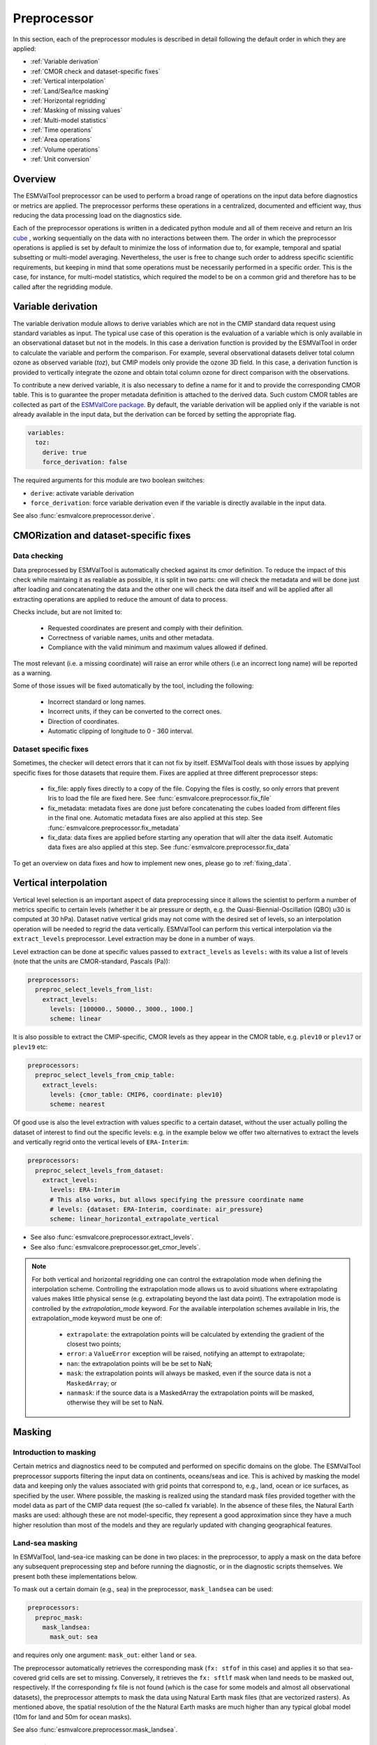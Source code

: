 .. _preprocessor:

************
Preprocessor
************

In this section, each of the preprocessor modules is described in detail
following the default order in which they are applied:

* :ref:`Variable derivation`
* :ref:`CMOR check and dataset-specific fixes`
* :ref:`Vertical interpolation`
* :ref:`Land/Sea/Ice masking`
* :ref:`Horizontal regridding`
* :ref:`Masking of missing values`
* :ref:`Multi-model statistics`
* :ref:`Time operations`
* :ref:`Area operations`
* :ref:`Volume operations`
* :ref:`Unit conversion`

Overview
========

..
   ESMValTool is a modular ``Python 3.6+`` software package possesing capabilities
   of executing a large number of diagnostic routines that can be written in a
   number of programming languages (Python, NCL, R, Julia). The modular nature
   benefits the users and developers in different key areas: a new feature
   developed specifically for version 2.0 is the preprocessing core  or the
   preprocessor (esmvalcore) that executes the bulk of standardized data
   operations and is highly optimized for maximum performance in data-intensive
   tasks. The main objective of the preprocessor is to integrate as many
   standardizable data analysis functions as possible so that the diagnostics can
   focus on the specific scientific tasks they carry. The preprocessor is linked
   to the diagnostics library and the diagnostic execution is seamlessly performed
   after the preprocessor has completed its steps. The benefit of having a
   preprocessing unit separate from the diagnostics library include:

   * ease of integration of new preprocessing routines;
   * ease of maintenance (including unit and integration testing) of existing
     routines;
   * a straightforward manner of importing and using the preprocessing routines as
     part  of the overall usage of the software and, as a special case, the use
     during diagnostic execution;
   * shifting the effort for the scientific diagnostic developer from implementing
     both standard and diagnostic-specific functionalities to allowing them to
     dedicate most of the effort to developing scientifically-relevant diagnostics
     and metrics;
   * a more strict code review process, given the smaller code base than for
     diagnostics.

The ESMValTool preprocessor can be used to perform a broad range of operations
on the input data before diagnostics or metrics are applied. The preprocessor
performs these operations in a centralized, documented and efficient way, thus
reducing the data processing load on the diagnostics side.

Each of the preprocessor operations is written in a dedicated python module and
all of them receive and return an Iris `cube
<https://scitools.org.uk/iris/docs/v2.0/iris/iris/cube.html>`_ , working
sequentially on the data with no interactions between them. The order in which
the preprocessor operations is applied is set by default to minimize
the loss of information due to, for example, temporal and spatial subsetting or
multi-model averaging. Nevertheless, the user is free to change such order to
address specific scientific requirements, but keeping in mind that some
operations must be necessarily performed in a specific order. This is the case,
for instance, for multi-model statistics, which required the model to be on a
common grid and therefore has to be called after the regridding module.


.. _Variable derivation:

Variable derivation
===================
The variable derivation module allows to derive variables which are not in the
CMIP standard data request using standard variables as input. The typical use
case of this operation is the evaluation of a variable which is only available
in an observational dataset but not in the models. In this case a derivation
function is provided by the ESMValTool in order to calculate the variable and
perform the comparison. For example, several observational datasets deliver
total column ozone as observed variable (`toz`), but CMIP models only provide
the ozone 3D field. In this case, a derivation function is provided to
vertically integrate the ozone and obtain total column ozone for direct
comparison with the observations.

To contribute a new derived variable, it is also necessary to define a name for
it and to provide the corresponding CMOR table. This is to guarantee the proper
metadata definition is attached to the derived data. Such custom CMOR tables
are collected as part of the `ESMValCore package
<https://github.com/ESMValGroup/ESMValCore>`_. By default, the variable
derivation will be applied only if the variable is not already available in the
input data, but the derivation can be forced by setting the appropriate flag.

.. code-block:: yaml

  variables:
    toz:
      derive: true
      force_derivation: false

The required arguments for this module are two boolean switches:

* ``derive``: activate variable derivation
* ``force_derivation``: force variable derivation even if the variable is
  directly available in the input data.

See also :func:`esmvalcore.preprocessor.derive`.


.. _CMOR check and dataset-specific fixes:

CMORization and dataset-specific fixes
======================================

Data checking
-------------

Data preprocessed by ESMValTool is automatically checked against its cmor
definition. To reduce the impact of this check while maintaing it as realiable
as possible, it is split in two parts: one will check the metadata and will
be done just after loading and concatenating the data and the other one will
check the data itself and will be applied after all extracting operations are
applied to reduce the amount of data to process.

Checks include, but are not limited to:

   - Requested coordinates are present and comply with their definition.
   - Correctness of variable names, units and other metadata.
   - Compliance with the valid minimum and maximum values allowed if defined.

The most relevant (i.e. a missing coordinate) will raise an error while others
(i.e an incorrect long name) will be reported as a warning.

Some of those issues will be fixed automatically by the tool, including the
following:

    - Incorrect standard or long names.
    - Incorrect units, if they can be converted to the correct ones.
    - Direction of coordinates.
    - Automatic clipping of longitude to 0 - 360 interval.


Dataset specific fixes
----------------------

Sometimes, the checker will detect errors that it can not fix by itself.
ESMValTool deals with those issues by applying specific fixes for those
datasets that require them. Fixes are applied at three different preprocessor
steps:

    - fix_file: apply fixes directly to a copy of the file. Copying the files
      is costly, so only errors that prevent Iris to load the file are fixed
      here. See :func:`esmvalcore.preprocessor.fix_file`

    - fix_metadata: metadata fixes are done just before concatenating the cubes
      loaded from different files in the final one. Automatic metadata fixes
      are also applied at this step. See
      :func:`esmvalcore.preprocessor.fix_metadata`

    - fix_data: data fixes are applied before starting any operation that will
      alter the data itself. Automatic data fixes are also applied at this step.
      See :func:`esmvalcore.preprocessor.fix_data`

To get an overview on data fixes and how to implement new ones, please go to
:ref:`fixing_data`.


.. _Vertical interpolation:

Vertical interpolation
======================
Vertical level selection is an important aspect of data preprocessing since it
allows the scientist to perform a number of metrics specific to certain levels
(whether it be air pressure or depth, e.g. the Quasi-Biennial-Oscillation (QBO)
u30 is computed at 30 hPa). Dataset native vertical grids may not come with the
desired set of levels, so an interpolation operation will be needed to regrid
the data vertically. ESMValTool can perform this vertical interpolation via the
``extract_levels`` preprocessor. Level extraction may be done in a number of
ways.

Level extraction can be done at specific values passed to ``extract_levels`` as
``levels:`` with its value a list of levels (note that the units are
CMOR-standard, Pascals (Pa)):

.. code-block:: yaml

    preprocessors:
      preproc_select_levels_from_list:
        extract_levels:
          levels: [100000., 50000., 3000., 1000.]
          scheme: linear

It is also possible to extract the CMIP-specific, CMOR levels as they appear in
the CMOR table, e.g. ``plev10`` or ``plev17`` or ``plev19`` etc:

.. code-block:: yaml

    preprocessors:
      preproc_select_levels_from_cmip_table:
        extract_levels:
          levels: {cmor_table: CMIP6, coordinate: plev10}
          scheme: nearest

Of good use is also the level extraction with values specific to a certain
dataset, without the user actually polling the dataset of interest to find out
the specific levels: e.g. in the example below we offer two alternatives to
extract the levels and vertically regrid onto the vertical levels of
``ERA-Interim``:

.. code-block:: yaml

    preprocessors:
      preproc_select_levels_from_dataset:
        extract_levels:
          levels: ERA-Interim
          # This also works, but allows specifying the pressure coordinate name
          # levels: {dataset: ERA-Interim, coordinate: air_pressure}
          scheme: linear_horizontal_extrapolate_vertical

* See also :func:`esmvalcore.preprocessor.extract_levels`.
* See also :func:`esmvalcore.preprocessor.get_cmor_levels`.

.. note::

   For both vertical and horizontal regridding one can control the
   extrapolation mode when defining the interpolation scheme. Controlling the
   extrapolation mode allows us to avoid situations where extrapolating values
   makes little physical sense (e.g. extrapolating beyond the last data point).
   The extrapolation mode is controlled by the `extrapolation_mode`
   keyword. For the available interpolation schemes available in Iris, the
   extrapolation_mode keyword must be one of:

        * ``extrapolate``: the extrapolation points will be calculated by
	  extending the gradient of the closest two points;
        * ``error``: a ``ValueError`` exception will be raised, notifying an
	  attempt to extrapolate;
        * ``nan``: the extrapolation points will be be set to NaN;
        * ``mask``: the extrapolation points will always be masked, even if the
	  source data is not a ``MaskedArray``; or
        * ``nanmask``: if the source data is a MaskedArray the extrapolation
	  points will be masked, otherwise they will be set to NaN.


.. _masking:

Masking
=======

Introduction to masking
-----------------------

Certain metrics and diagnostics need to be computed and performed on specific
domains on the globe. The ESMValTool preprocessor supports filtering
the input data on continents, oceans/seas and ice. This is achived by masking
the model data and keeping only the values associated with grid points that
correspond to, e.g., land, ocean or ice surfaces, as specified by the
user. Where possible, the masking is realized using the standard mask files
provided together with the model data as part of the CMIP data request (the
so-called fx variable). In the absence of these files, the Natural Earth masks
are used: although these are not model-specific, they represent a good
approximation since they have a much higher resolution than most of the models
and they are regularly updated with changing geographical features.

.. _land/sea/ice masking:

Land-sea masking
----------------

In ESMValTool, land-sea-ice masking can be done in two places: in the
preprocessor, to apply a mask on the data before any subsequent preprocessing
step and before running the diagnostic, or in the diagnostic scripts
themselves. We present both these implementations below.

To mask out a certain domain (e.g., sea) in the preprocessor,
``mask_landsea`` can be used:

.. code-block:: yaml

    preprocessors:
      preproc_mask:
        mask_landsea:
          mask_out: sea

and requires only one argument: ``mask_out``: either ``land`` or ``sea``.

The preprocessor automatically retrieves the corresponding mask (``fx: stfof``
in this case) and applies it so that sea-covered grid cells are set to
missing. Conversely, it retrieves the ``fx: sftlf`` mask when land needs to be
masked out, respectively. If the corresponding fx file is not found (which is
the case for some models and almost all observational datasets), the
preprocessor attempts to mask the data using Natural Earth mask files (that are
vectorized rasters). As mentioned above, the spatial resolution of the the
Natural Earth masks are much higher than any typical global model (10m for
land and 50m for ocean masks).

See also :func:`esmvalcore.preprocessor.mask_landsea`.

Ice masking
-----------

Note that for masking out ice sheets, the preprocessor uses a different
function, to ensure that both land and sea or ice can be masked out without
losing generality. To mask ice out, ``mask_landseaice`` can be used:

.. code-block:: yaml

  preprocessors:
    preproc_mask:
      mask_landseaice:
        mask_out: ice

and requires only one argument: ``mask_out``: either ``landsea`` or ``ice``.

As in the case of ``mask_landsea``, the preprocessor automatically retrieves
the ``fx_files: [sftgif]`` mask.

See also :func:`esmvalcore.preprocessor.mask_landseaice`.

Mask files
----------

At the core of the land/sea/ice masking in the preprocessor are the mask files
(whether it be fx type or Natural Earth type of files); these files (bar
Natural Earth) can be retrived and used in the diagnostic phase as well. By
specifying the ``fx_files:`` key in the variable in diagnostic in the recipe,
and populating it with a list of desired files e.g.:

.. code-block:: yaml

    variables:
      ta:
        preprocessor: my_masking_preprocessor
          fx_files: [sftlf, sftof, sftgif, areacello, areacella]

Such a recipe will automatically retrieve all the ``fx_files: [sftlf, sftof,
sftgif, areacello, areacella]``-type fx files for each of the variables they
are needed for and then, in the diagnostic phase, these mask files will be
available for the developer to use them as they need to. The `fx_files`
attribute of the big `variable` nested dictionary that gets passed to the
diagnostic is, in turn, a dictionary on its own, and members of it can be
accessed in the diagnostic through a simple loop over the ``config`` diagnostic
variable items e.g.:

.. code-block::

    for filename, attributes in config['input_data'].items():
        sftlf_file = attributes['fx_files']['sftlf']
        areacello_file = attributes['fx_files']['areacello']

.. _masking of missing values:

Missing values masks
--------------------

Missing (masked) values can be a nuisance especially when dealing with
multimodel ensembles and having to compute multimodel statistics; different
numbers of missing data from dataset to dataset may introduce biases and
artifically assign more weight to the datasets that have less missing
data. This is handled in ESMValTool via the missing values masks: two types of
such masks are available, one for the multimodel case and another for the
single model case.

The multimodel missing values mask (``mask_fillvalues``) is a preprocessor step
that usually comes after all the single-model steps (regridding, area selection
etc) have been performed; in a nutshell, it combines missing values masks from
individual models into a multimodel missing values mask; the individual model
masks are built according to common criteria: the user chooses a time window in
which missing data points are counted, and if the number of missing data points
relative to the number of total data points in a window is less than a chosen
fractional theshold, the window is discarded i.e. all the points in the window
are masked (set to missing).

.. code-block:: yaml

    preprocessors:
      missing_values_preprocessor:
        mask_fillvalues:
          threshold_fraction: 0.95
          min_value: 19.0
          time_window: 10.0

In the example above, the fractional threshold for missing data vs. total data
is set to 95% and the time window is set to 10.0 (units of the time coordinate
units). Optionally, a minimum value threshold can be applied, in this case it
is set to 19.0 (in units of the variable units).

See also :func:`esmvalcore.preprocessor.mask_fillvalues`.

.. note::

   It is possible to use ``mask_fillvalues`` to create a combined multimodel
   mask (all the masks from all the analyzed models combined into a single
   mask); for that purpose setting the ``threshold_fraction`` to 0 will not
   discard any time windows, essentially keeping the original model masks and
   combining them into a single mask; here is an example:

   .. code-block:: yaml

       preprocessors:
         missing_values_preprocessor:
           mask_fillvalues:
             threshold_fraction: 0.0     # keep all missing values
             min_value: -1e20            # small enough not to alter the data
             #  time_window: 10.0        # this will not matter anymore

Minimum, maximum and interval masking
-------------------------------------

Thresholding on minimum and maximum accepted data values can also be performed:
masks are constructed based on the results of thresholding; inside and outside
interval thresholding and masking can also be performed. These functions are
``mask_above_threshold``, ``mask_below_threshold``, ``mask_inside_range``, and
``mask_outside_range``.

Thes functions always take a cube as first argument and either ``threshold``
for threshold masking or the pair ``minimum`, ``maximum`` for interval masking.

See also :func:`esmvalcore.preprocessor.mask_above_threshold` and related
functions.


.. _Horizontal regridding:

Horizontal regridding
=====================

Regridding is necessary when various datasets are available on a variety of
`lat-lon` grids and they need to be brought together on a common grid (for
various statistical operations e.g. multimodel statistics or for e.g. direct
inter-comparison or comparison with observational datasets). Regridding is
conceptually a very similar process to interpolation (in fact, the regridder
engine uses interpolation and extrapolation, with various schemes). The primary
difference is that interpolation is based on sample data points, while
regridding is based on the horizontal grid of another cube (the reference
grid).

The underlying regridding mechanism in ESMValTool uses the `cube.regrid()
<https://scitools.org.uk/iris/docs/latest/iris/iris/cube.html#iris.cube.Cube.regrid>`_
from Iris.

The use of the horizontal regridding functionality is flexible depending on
what type of reference grid and what interpolation scheme is preferred. Below
we show a few examples.

Regridding on a reference dataset grid
--------------------------------------

The example below shows how to regrid on the reference dataset ``ERA-Interim``
(observational data, but just as well CMIP, obs4mips, or ana4mips datasets can be used); in this case the `scheme` is `linear`.

.. code-block:: yaml

    preprocessors:
      regrid_preprocessor:
        regrid:
          target_grid: ERA-Interim
          scheme: linear

Regridding on an ``MxN`` grid specification
-------------------------------------------

The example below shows how to regrid on a reference grid with a cell
specification of ``2.5x2.5`` degrees. This is similar to regridding on
reference datasets, but in the previous case the reference dataset grid cell
specifications are not necessarily known a priori. Reegridding on an ``MxN``
cell specification is oftentimes used when operating on localized data.

.. code-block:: yaml

    preprocessors:
      regrid_preprocessor:
        regrid:
          target_grid: 2.5x2.5
          scheme: nearest

In this case the ``NearestNeighbour`` interpolation scheme is used (see below
for scheme definitions).

When using a ``MxN`` type of grid it is possible to offset the grid cell
centrepoints using the `lat_offset` and ``lon_offset`` arguments:

* ``lat_offset``: offsets the grid centers of the latitude coordinate w.r.t. the
  pole by half a grid step;
* ``lon_offset``: offsets the grid centers of the longitude coordinate
  w.r.t. Greenwich meridian by half a grid step.

.. code-block:: yaml

    preprocessors:
      regrid_preprocessor:
        regrid:
          target_grid: 2.5x2.5
          lon_offset: True
          lat_offset: True
          scheme: nearest

Regridding (interpolation, extrapolation) schemes
-------------------------------------------------

The schemes used for the interpolation and extrapolation operations needed by
the horizontal regridding functionality directly map to their corresponding
implementaions in Iris:

* ``linear``: `Linear(extrapolation_mode='mask') <https://scitools.org.uk/iris/docs/latest/iris/iris/analysis.html#iris.analysis.Linear>`_.
* ``linear_extrapolate``: `Linear(extrapolation_mode='extrapolate') <https://scitools.org.uk/iris/docs/latest/iris/iris/analysis.html#iris.analysis.Linear>`_.
* ``nearest``: `Nearest(extrapolation_mode='mask') <https://scitools.org.uk/iris/docs/latest/iris/iris/analysis.html#iris.analysis.Nearest>`_.
* ``area_weighted``: `AreaWeighted() <https://scitools.org.uk/iris/docs/latest/iris/iris/analysis.html#iris.analysis.AreaWeighted>`_.
* ``unstructured_nearest``: `UnstructuredNearest() <https://scitools.org.uk/iris/docs/latest/iris/iris/analysis.html#iris.analysis.UnstructuredNearest>`_.

See also :func:`esmvalcore.preprocessor.regrid`

.. note::

   For both vertical and horizontal regridding one can control the
   extrapolation mode when defining the interpolation scheme. Controlling the
   extrapolation mode allows us to avoid situations where extrapolating values
   makes little physical sense (e.g. extrapolating beyond the last data
   point). The extrapolation mode is controlled by the `extrapolation_mode`
   keyword. For the available interpolation schemes available in Iris, the
   extrapolation_mode keyword must be one of:

        * ``extrapolate`` – the extrapolation points will be calculated by
	  extending the gradient of the closest two points;
        * ``error`` – a ``ValueError`` exception will be raised, notifying an
	  attempt to extrapolate;
        * ``nan`` – the extrapolation points will be be set to NaN;
        * ``mask`` – the extrapolation points will always be masked, even if
	  the source data is not a ``MaskedArray``; or
        * ``nanmask`` – if the source data is a MaskedArray the extrapolation
	  points will be masked, otherwise they will be set to NaN.

.. note::

   The regridding mechanism is (at the moment) done with fully realized data in
   memory, so depending on how fine the target grid is, it may use a rather
   large amount of memory. Empirically target grids of up to ``0.5x0.5``
   degrees should not produce any memory-related issues, but be advised that
   for resolutions of ``< 0.5`` degrees the regridding becomes very slow and
   will use a lot of memory.


.. _multi-model statistics:

Multi-model statistics
======================
Computing multi-model statistics is an integral part of model analysis and
evaluation: individual models display a variety of biases depending on model
set-up, initial conditions, forcings and implementation; comparing model data
to observational data, these biases have a significanly lower statistical
impact when using a multi-model ensemble. ESMValTool has the capability of
computing a number of multi-model statistical measures: using the preprocessor
module ``multi_model_statistics`` will enable the user to ask for either a
multi-model ``mean`` and/or ``median`` with a set of argument parameters passed
to ``multi_model_statistics``.

Multimodel statistics in ESMValTool are computed along the time axis, and as
such, can be computed across a common overlap in time (by specifying ``span:
overlap`` argument) or across the full length in time of each model (by
specifying ``span: full`` argument).

Restrictive computation is also available by excluding  any set of models that
the user will not want to include in the statistics (by setting ``exclude:
[excluded models list]`` argument). The implementation has a few restrictions
that apply to the input data: model datasets must have consistent shapes, and
from a statistical point of view, this is needed since weights are not yet
implemented; also higher dimensional data is not supported (i.e. anything with
dimensionality higher than four: time, vertical axis, two horizontal axes).

.. code-block:: yaml

    preprocessors:
      multimodel_preprocessor:
        multi_model_statistics:
          span: overlap
          statistics: [mean, median]
          exclude: [NCEP]

see also :func:`esmvalcore.preprocessor.multi_model_statistics`.

.. note::

   Note that the multimodel array operations, albeit performed in
   per-time/per-horizontal level loops to save memory, could, however, be
   rather memory-intensive (since they are not performed lazily as
   yet). The Section on :ref:`Memory use` details the memory intake
   for different run scenarios, but as a thumb rule, for the multimodel
   preprocessor, the expected maximum memory intake could be approximated as
   the number of datasets multiplied by the average size in memory for one
   dataset.

.. _time operations:

Time manipulation
=================
The ``_time.py`` module contains the following preprocessor functions:

* ``extract_time``: Extract a time range from an Iris ``cube``.
* ``extract_season``: Extract only the times that occur within a specific
  season.
* ``extract_month``: Extract only the times that occur within a specific month.
* ``time_average``: Take the weighted average over the time dimension.
* ``seasonal_mean``: Produces a mean for each season (DJF, MAM, JJA, SON)
* ``annual_mean``: Produces an annual or decadal mean.
* ``regrid_time``: Aligns the time axis of each dataset to have common time
  points and calendars.

``extract_time``
----------------

This function subsets a dataset between two points in times. It removes all
times in the dataset before the first time and after the last time point.
The required arguments are relatively self explanatory:

* ``start_year``
* ``start_month``
* ``start_day``
* ``end_year``
* ``end_month``
* ``end_day``

These start and end points are set using the datasets native calendar.
All six arguments should be given as integers - the named month string
will not be accepted.

See also :func:`esmvalcore.preprocessor.extract_time`.

``extract_season``
------------------

Extract only the times that occur within a specific season.

This function only has one argument: ``season``. This is the named season to
extract. ie: DJF, MAM, JJA, SON.

Note that this function does not change the time resolution. If your original
data is in monthly time resolution, then this function will return three
monthly datapoints per year.

If you want the seasonal average, then this function needs to be combined with
the seasonal_mean function, below.

See also :func:`esmvalcore.preprocessor.extract_season`.

``extract_month``
-----------------

The function extracts the times that occur within a specific month.
This function only has one argument: ``month``. This value should be an integer
between 1 and 12 as the named month string will not be accepted.

See also :func:`esmvalcore.preprocessor.extract_month`.

.. _time_average:

``time_average``
----------------

This function takes the weighted average over the time dimension. This
function requires no arguments and removes the time dimension of the cube.

See also :func:`esmvalcore.preprocessor.time_average`.

``seasonal_mean``
-----------------

This function produces a seasonal mean for each season (DJF, MAM, JJA, SON).
Note that this function will not check for missing time points. For instance,
if you are looking at the DJF field, but your datasets starts on January 1st,
the first DJF field will only contain data from January and February.

We recommend using the extract_time to start the dataset from the following
December and remove such biased initial datapoints.

See also :func:`esmvalcore.preprocessor.seasonal_mean`.

``annual_mean``
---------------

This function produces an annual or a decadal mean. The only argument is the
decadal boolean switch. When this switch is set to true, this function
will output the decadal averages.

See also :func:`esmvalcore.preprocessor.annual_mean`.

``regrid_time``
---------------

This function aligns the time points of each component dataset so that the Iris
cubes from different datasets can be subtracted. The operation makes the
datasets time points common and sets common calendars; it also resets the time
bounds and auxiliary coordinates to reflect the artifically shifted time
points. Current implementation for monthly and daily data; the ``frequency`` is
set automatically from the variable CMOR table unless a custom ``frequency`` is
set manually by the user in recipe.

See also :func:`esmvalcore.preprocessor.regrid_time`.


.. _area operations:

Area manipulation
=================
The ``_area.py`` module contains the following preprocessor functions:

* ``extract_region``: Extract a region from a cube based on ``lat/lon``
  corners.
* ``zonal_means``: Calculates the zonal or meridional means.
* ``area_statistics``: Calculates the average value over a region.
* ``extract_named_regions``: Extract a specific region from in the region
  cooordinate.


``extract_region``
------------------

This function masks data outside a rectagular region requested. The boundairies
of the region are provided as latitude and longitude coordinates in the
arguments:

* ``start_longitude``
* ``end_longitude``
* ``start_latitude``
* ``end_latitude``

Note that this function can only be used to extract a rectangular region.

See also :func:`esmvalcore.preprocessor.extract_region`.


``zonal_means``
---------------

The function calculates the zonal or meridional means. While this function is
named ``zonal_mean``, it can be used to apply several different operations in
an zonal or meridional direction. This function takes two arguments:

* ``coordinate``: Which direction to apply the operation: latitude or longitude
* ``mean_type``: Which operation to apply: mean, std_dev, variance, median, min
  or max

See also :func:`esmvalcore.preprocessor.zonal_means`.


``area_statistics``
-------------------

This function calculates the average value over a region - weighted by the cell
areas of the region. This function takes the argument, ``operator``: the name
of the operation to apply.

This function can be used to apply several different operations in the
horizonal plane: mean, standard deviation, median variance, minimum and maximum.

Note that this function is applied over the entire dataset. If only a specific
region, depth layer or time period is required, then those regions need to be
removed using other preprocessor operations in advance.

See also :func:`esmvalcore.preprocessor.area_statistics`.


``extract_named_regions``
-------------------------

This function extracts a specific named region from the data. This function
takes the following argument: ``regions`` which is either a string or a list
of strings of named regions. Note that the dataset must have a ``region``
cooordinate which includes a list of strings as values. This function then
matches the named regions against the requested string.

See also :func:`esmvalcore.preprocessor.extract_named_regions`.


.. _volume operations:

Volume manipulation
===================
The ``_volume.py`` module contains the following preprocessor functions:

* ``extract_volume``: Extract a specific depth range from a cube.
* ``volume_statistics``: Calculate the volume-weighted average.
* ``depth_integration``: Integrate over the depth dimension.
* ``extract_transect``: Extract data along a line of constant latitude or
  longitude.
* ``extract_trajectory``: Extract data along a specified trajectory.


``extract_volume``
------------------

Extract a specific range in the `z`-direction from a cube.  This function
takes two arguments, a minimum and a maximum (``z_min`` and ``z_max``,
respectively) in the `z`-direction.

Note that this requires the requested `z`-coordinate range to be the same sign
as the Iris cube. ie, if the cube has `z`-coordinate as negative, then
``z_min`` and ``z_max`` need to be negative numbers.

See also :func:`esmvalcore.preprocessor.extract_volume`.


``volume_statistics``
---------------------

This function calculates the volume-weighted average across three dimensions,
but maintains the time dimension.

This function takes the argument: ``operator``, which defines the operation to
apply over the volume.

No depth coordinate is required as this is determined by Iris. This function
works best when the ``fx_files`` provide the cell volume.

See also :func:`esmvalcore.preprocessor.volume_statistics`.


``depth_integration``
---------------------

This function integrates over the depth dimension. This function does a
weighted sum along the `z`-coordinate, and removes the `z` direction of the
output cube. This preprocessor takes no arguments.

See also :func:`esmvalcore.preprocessor.depth_integration`.


``extract_transect``
--------------------

This function extracts data along a line of constant latitude or longitude.
This function takes two arguments, although only one is strictly required.
The two arguments are ``latitude`` and ``longitude``. One of these arguments
needs to be set to a float, and the other can then be either ignored or set to
a minimum or maximum value.

For example, if we set latitude to 0 N and leave longitude blank, it would
produce a cube along the Equator. On the other hand, if we set latitude to 0
and then set longitude to ``[40., 100.]`` this will produce a transect of the
Equator in the Indian Ocean.

See also :func:`esmvalcore.preprocessor.extract_transect`.


``extract_trajectory``
----------------------

This function extract data along a specified trajectory.
The three areguments are: ``latitudes``, ``longitudes`` and number of point
needed for extrapolation ``number_points``.

If two points are provided, the ``number_points`` argument is used to set a
the number of places to extract between the two end points.

If more than two points are provided, then ``extract_trajectory`` will produce
a cube which has extrapolated the data of the cube to those points, and
``number_points`` is not needed.

Note that this function uses the expensive ``interpolate`` method from
``Iris.analysis.trajectory``, but it may be neccesary for irregular grids.

See also :func:`esmvalcore.preprocessor.extract_trajectory`.

.. _unit conversion:

Unit conversion
===============

Converting units is also supported. This is particularly useful in
cases where different datasets might have different units, for example
when comparing CMIP5 and CMIP6 variables where the units have changed
or in case of observational datasets that are delivered in different
units.

In these cases, having a unit conversion at the end of the processing
will guarantee homogeneous input for the diagnostics.

.. note::
   Conversion is only supported between compatible units! In other
   words, converting temperature units from ``degC`` to ``Kelvin`` works
   fine, changing precipitation units from a rate based unit to an
   amount based unit is not supported at the moment.

See also :func:`esmvalcore.preprocessor.convert_units`.


.. _Memory use:

Information on maximum memory required
======================================
In the most general case, we can set upper limits on the maximum memory the
anlysis will require:


``Ms = (R + N) x F_eff - F_eff`` - when no multimodel analysis is performed;

``Mm = (2R + N) x F_eff - 2F_eff`` - when multimodel analysis is performed;

where

* ``Ms``: maximum memory for non-multimodel module
* ``Mm``: maximum memory for multimodel module
* ``R``: computational efficiency of module; `R` is typically 2-3
* ``N``: number of datasets
* ``F_eff``: average size of data per dataset where ``F_eff = e x f x F``
  where ``e`` is the factor that describes how lazy the data is (``e = 1`` for
  fully realized data) and ``f`` describes how much the data was shrunk by the
  immediately previous module, e.g. time extraction, area selection or level
  extraction; note that for fix_data ``f`` relates only to the time extraction,
  if data is exact in time (no time selection) ``f = 1`` for fix_data so for
  cases when we deal with a lot of datasets ``R + N \approx N``, data is fully
  realized, assuming an average size of 1.5GB for 10 years of `3D` netCDF data,
  ``N`` datasets will require:


``Ms = 1.5 x (N - 1)`` GB

``Mm = 1.5 x (N - 2)`` GB

As a rule of thumb, the maximum required memory at a certain time for
multimodel analysis could be estimated by multiplying the number of datasets by
the average file size of all the datasets; this memory intake is high but also
assumes that all data is fully realized in memory; this aspect will gradually
change and the amount of realized data will decrease with the increase of
``dask`` use.
